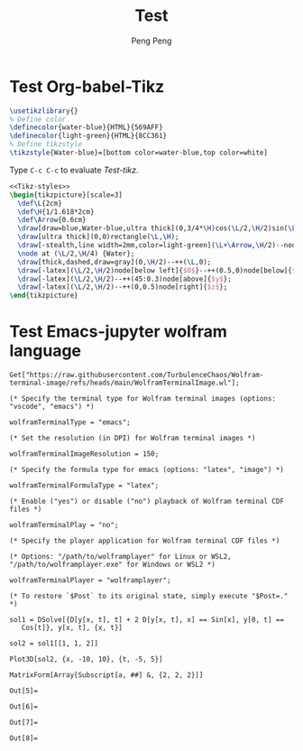#+Title: Test
#+Author: Peng Peng
#+Email: 211110103110@stu.just.edu.cn
#+GitHub: https://github.com/TurbulenceChaos

* Test Org-babel-Tikz
#+name: Tikz-styles
#+begin_src latex :eval no
\usetikzlibrary{}
% Define color
\definecolor{water-blue}{HTML}{569AFF}
\definecolor{light-green}{HTML}{8CC361}
% Define tikzstyle
\tikzstyle{Water-blue}=[bottom color=water-blue,top color=white]
#+end_src

Type ~C-c C-c~ to evaluate [[Test-tikz]].

#+name: Test-tikz
#+begin_src latex :file Test-tikz.png
<<Tikz-styles>>
\begin{tikzpicture}[scale=3]
  \def\L{2cm}
  \def\H{1/1.618*2cm}
  \def\Arrow{0.6cm}
  \draw[draw=blue,Water-blue,ultra thick](0,3/4*\H)cos(\L/2,\H/2)sin(\L,\H/4)--(\L,0)--(0,0)--cycle;
  \draw[ultra thick](0,0)rectangle(\L,\H);
  \draw[-stealth,line width=2mm,color=light-green](\L+\Arrow,\H/2)--node[above=4pt,black]{Excitation}++(-\Arrow,0);
  \node at (\L/2,\H/4) {Water};
  \draw[thick,dashed,draw=gray](0,\H/2)--++(\L,0);
  \draw[-latex](\L/2,\H/2)node[below left]{$O$}--++(0.5,0)node[below]{$x$};
  \draw[-latex](\L/2,\H/2)--++(45:0.3)node[above]{$y$};
  \draw[-latex](\L/2,\H/2)--++(0,0.5)node[right]{$z$};
\end{tikzpicture}
#+end_src

#+RESULTS: Test-tikz
[[file:Test-tikz.png]]
 
 
 
 
 
 
 
 
 
 
 

* Test Emacs-jupyter wolfram language
#+name: Import-Wolfram-terminal-image-package
#+begin_src jupyter-Wolfram-Language :results silent
Get["https://raw.githubusercontent.com/TurbulenceChaos/Wolfram-terminal-image/refs/heads/main/WolframTerminalImage.wl"];

(* Specify the terminal type for Wolfram terminal images (options: "vscode", "emacs") *)

wolframTerminalType = "emacs";

(* Set the resolution (in DPI) for Wolfram terminal images *)

wolframTerminalImageResolution = 150;

(* Specify the formula type for emacs (options: "latex", "image") *)

wolframTerminalFormulaType = "latex";

(* Enable ("yes") or disable ("no") playback of Wolfram terminal CDF files *)

wolframTerminalPlay = "no";

(* Specify the player application for Wolfram terminal CDF files *)

(* Options: "/path/to/wolframplayer" for Linux or WSL2, "/path/to/wolframplayer.exe" for Windows or WSL2 *)

wolframTerminalPlayer = "wolframplayer";

(* To restore `$Post` to its original state, simply execute "$Post=." *)
#+end_src

#+name: Wolfram-test
#+begin_src jupyter-Wolfram-Language
sol1 = DSolve[{D[y[x, t], t] + 2 D[y[x, t], x] == Sin[x], y[0, t] ==
   Cos[t]}, y[x, t], {x, t}]

sol2 = sol1[[1, 1, 2]]

Plot3D[sol2, {x, -10, 10}, {t, -5, 5}]

MatrixForm[Array[Subscript[a, ##] &, {2, 2, 2}]]
#+end_src

#+RESULTS: Wolfram-test
:results:
: Out[5]=
\begin{equation*}
\left\{\left\{y(x,t)\to \frac{1}{2} \left(2 \cos
    \left(t-\frac{x}{2}\right)-\cos (x)+1\right)\right\}\right\}
\end{equation*}
: Out[6]=
\begin{equation*}
\frac{1}{2} \left(2 \cos \left(t-\frac{x}{2}\right)-\cos (x)+1\right)
\end{equation*}
: Out[7]=
[[file:tmp/wolfram/wolfram-63df9725-3d1c-491d-8843-c3c1618dbf9a.png]]
: Out[8]=
\begin{equation*}
\left(
\begin{array}{cc}
 \left(
\begin{array}{c}
 a_{1,1,1} \\
 a_{1,1,2} \\
\end{array}
\right) & \left(
\begin{array}{c}
 a_{1,2,1} \\
 a_{1,2,2} \\
\end{array}
\right) \\
 \left(
\begin{array}{c}
 a_{2,1,1} \\
 a_{2,1,2} \\
\end{array}
\right) & \left(
\begin{array}{c}
 a_{2,2,1} \\
 a_{2,2,2} \\
\end{array}
\right) \\
\end{array}
\right)
\end{equation*}
:end:
